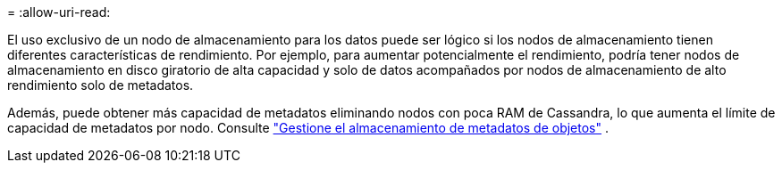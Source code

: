 = 
:allow-uri-read: 


El uso exclusivo de un nodo de almacenamiento para los datos puede ser lógico si los nodos de almacenamiento tienen diferentes características de rendimiento. Por ejemplo, para aumentar potencialmente el rendimiento, podría tener nodos de almacenamiento en disco giratorio de alta capacidad y solo de datos acompañados por nodos de almacenamiento de alto rendimiento solo de metadatos.

Además, puede obtener más capacidad de metadatos eliminando nodos con poca RAM de Cassandra, lo que aumenta el límite de capacidad de metadatos por nodo. Consulte link:../admin/managing-object-metadata-storage.html["Gestione el almacenamiento de metadatos de objetos"] .
